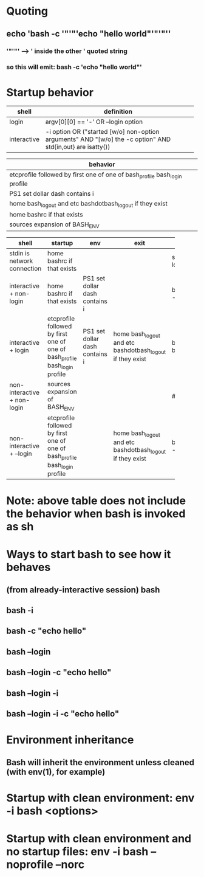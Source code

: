 * Quoting
** echo 'bash -c '"'"'echo "hello world"'"'"''
*** '"'"' --> ' inside the other ' quoted string
*** so this will emit: bash -c 'echo "hello world"'

* Startup behavior

#+NAME: bash-types-of-shells
| shell       | definition                                                      |
|-------------+-----------------------------------------------------------------|
|             | <63>                                                            |
|-------------+-----------------------------------------------------------------|
| login       | argv[0][0] == '-' OR --login option                             |
| interactive | -i option OR ("started [w/o] non-option arguments" AND "[w/o] the -c option" AND std{in,out} are isatty()) |

#+TBLNAME: bash-behavior-atoms
| behavior                                                                   |
|----------------------------------------------------------------------------|
| etcprofile followed by first one of one of bash_profile bash_login profile |
| PS1 set dollar dash contains i                                             |
| home bash_logout and etc bashdotbash_logout if they exist                  |
| home bashrc if that exists                                                 |
| sources expansion of BASH_ENV                                              |

#+NAME: bash-behavior-of-shell-types
| shell                       | startup                        | env                            | exit                                                      |                          |
|-----------------------------+--------------------------------+--------------------------------+-----------------------------------------------------------+--------------------------|
|                             | <30>                           |                                |                                                           |                          |
|-----------------------------+--------------------------------+--------------------------------+-----------------------------------------------------------+--------------------------|
| stdin is network connection | home bashrc if that exists     |                                |                                                           | ssh localhost            |
| interactive + non-login     | home bashrc if that exists     | PS1 set dollar dash contains i |                                                           | bash, bash -i            |
| interactive + login         | etcprofile followed by first one of one of bash_profile bash_login profile | PS1 set dollar dash contains i | home bash_logout and etc bashdotbash_logout if they exist | bash -, bash --login     |
| non-interactive + non-login | sources expansion of BASH_ENV  |                                |                                                           | #!/bin/bash              |
| non-interactive + --login   | etcprofile followed by first one of one of bash_profile bash_login profile |                                | home bash_logout and etc bashdotbash_logout if they exist | bash --login -c 'echo x' |
#+TBLFM: @3$2=remote(bash-behavior-atoms, @5$1)::@4$2=remote(bash-behavior-atoms, @5$1)::@4$3=remote(bash-behavior-atoms, @3$1)::@5$2=remote(bash-behavior-atoms, @2$1)::@5$3=remote(bash-behavior-atoms, @3$1)::@5$4=remote(bash-behavior-atoms, @4$1)::@6$2=remote(bash-behavior-atoms, @6$1)::@7$2=remote(bash-behavior-atoms, @2$1)::@7$4=remote(bash-behavior-atoms, @4$1)

* Note: above table does not include the behavior when bash is invoked as sh

* Ways to start bash to see how it behaves
** (from already-interactive session) bash
** bash -i
** bash -c "echo hello"
** bash --login
** bash --login -c "echo hello"
** bash --login -i
** bash --login -i -c "echo hello"

* Environment inheritance
** Bash will inherit the environment unless cleaned (with env(1), for example)

* Startup with clean environment: env -i bash <options>
* Startup with clean environment and no startup files: env -i bash --noprofile --norc
